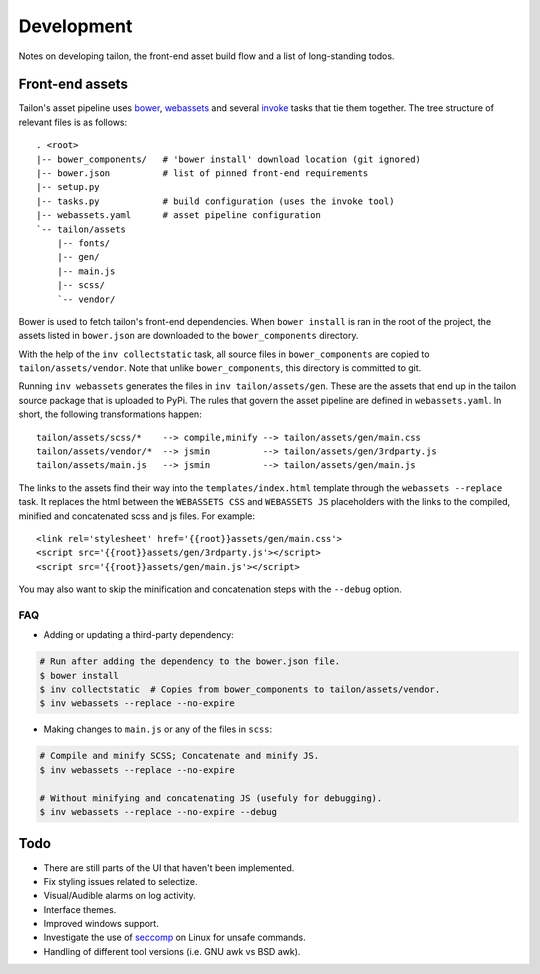 Development
===========

Notes on developing tailon, the front-end asset build flow and a list
of long-standing todos.


Front-end assets
----------------

Tailon's asset pipeline uses bower_, webassets_ and several invoke_
tasks that tie them together. The tree structure of relevant files is
as follows::

   . <root>
   |-- bower_components/   # 'bower install' download location (git ignored)
   |-- bower.json          # list of pinned front-end requirements
   |-- setup.py
   |-- tasks.py            # build configuration (uses the invoke tool)
   |-- webassets.yaml      # asset pipeline configuration
   `-- tailon/assets
       |-- fonts/
       |-- gen/
       |-- main.js
       |-- scss/
       `-- vendor/

Bower is used to fetch tailon's front-end dependencies. When ``bower install`` is ran in
the root of the project, the assets listed in ``bower.json`` are downloaded to the
``bower_components`` directory.

With the help of the ``inv collectstatic`` task, all source files in ``bower_components``
are copied to ``tailon/assets/vendor``. Note that unlike ``bower_components``, this
directory is committed to git.

Running ``inv webassets`` generates the files in ``inv tailon/assets/gen``. These are the
assets that end up in the tailon source package that is uploaded to PyPi. The rules that
govern the asset pipeline are defined in ``webassets.yaml``. In short, the following
transformations happen::

  tailon/assets/scss/*    --> compile,minify --> tailon/assets/gen/main.css
  tailon/assets/vendor/*  --> jsmin          --> tailon/assets/gen/3rdparty.js
  tailon/assets/main.js   --> jsmin          --> tailon/assets/gen/main.js

The links to the assets find their way into the ``templates/index.html`` template through
the ``webassets --replace`` task. It replaces the html between the ``WEBASSETS CSS`` and
``WEBASSETS JS`` placeholders with the links to the compiled, minified and concatenated
scss and js files. For example::

  <link rel='stylesheet' href='{{root}}assets/gen/main.css'>
  <script src='{{root}}assets/gen/3rdparty.js'></script>
  <script src='{{root}}assets/gen/main.js'></script>

You may also want to skip the minification and concatenation steps with the ``--debug``
option.

FAQ
...

* Adding or updating a third-party dependency:

.. code-block:: bash

    # Run after adding the dependency to the bower.json file.
    $ bower install
    $ inv collectstatic  # Copies from bower_components to tailon/assets/vendor.
    $ inv webassets --replace --no-expire

* Making changes to ``main.js`` or any of the files in ``scss``:

.. code-block:: bash

    # Compile and minify SCSS; Concatenate and minify JS.
    $ inv webassets --replace --no-expire

    # Without minifying and concatenating JS (usefuly for debugging).
    $ inv webassets --replace --no-expire --debug


Todo
----

- There are still parts of the UI that haven't been implemented.

- Fix styling issues related to selectize.

- Visual/Audible alarms on log activity.

- Interface themes.

- Improved windows support.

- Investigate the use of seccomp_ on Linux for unsafe commands.

- Handling of different tool versions (i.e. GNU awk vs BSD awk).


.. _seccomp:    http://en.wikipedia.org/wiki/Seccomp
.. _bower:      http://bower.io/
.. _webassets:  https://webassets.readthedocs.org/
.. _invoke:     http://invoke.readthedocs.org/
